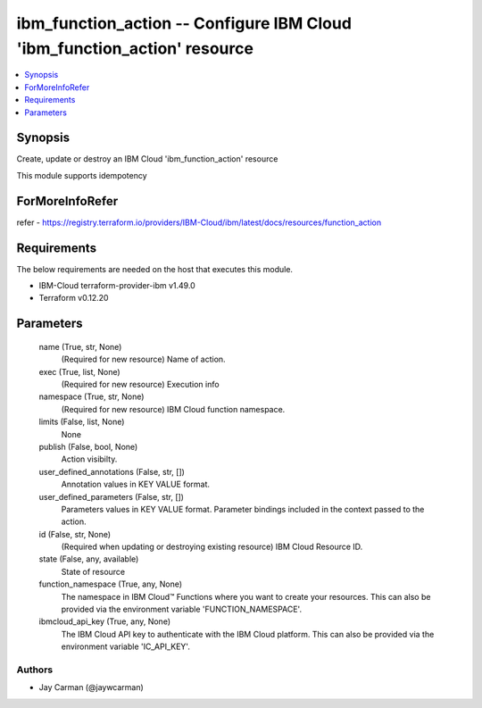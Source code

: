 
ibm_function_action -- Configure IBM Cloud 'ibm_function_action' resource
=========================================================================

.. contents::
   :local:
   :depth: 1


Synopsis
--------

Create, update or destroy an IBM Cloud 'ibm_function_action' resource

This module supports idempotency


ForMoreInfoRefer
----------------
refer - https://registry.terraform.io/providers/IBM-Cloud/ibm/latest/docs/resources/function_action

Requirements
------------
The below requirements are needed on the host that executes this module.

- IBM-Cloud terraform-provider-ibm v1.49.0
- Terraform v0.12.20



Parameters
----------

  name (True, str, None)
    (Required for new resource) Name of action.


  exec (True, list, None)
    (Required for new resource) Execution info


  namespace (True, str, None)
    (Required for new resource) IBM Cloud function namespace.


  limits (False, list, None)
    None


  publish (False, bool, None)
    Action visibilty.


  user_defined_annotations (False, str, [])
    Annotation values in KEY VALUE format.


  user_defined_parameters (False, str, [])
    Parameters values in KEY VALUE format. Parameter bindings included in the context passed to the action.


  id (False, str, None)
    (Required when updating or destroying existing resource) IBM Cloud Resource ID.


  state (False, any, available)
    State of resource


  function_namespace (True, any, None)
    The namespace in IBM Cloud™ Functions where you want to create your resources. This can also be provided via the environment variable 'FUNCTION_NAMESPACE'.


  ibmcloud_api_key (True, any, None)
    The IBM Cloud API key to authenticate with the IBM Cloud platform. This can also be provided via the environment variable 'IC_API_KEY'.













Authors
~~~~~~~

- Jay Carman (@jaywcarman)

